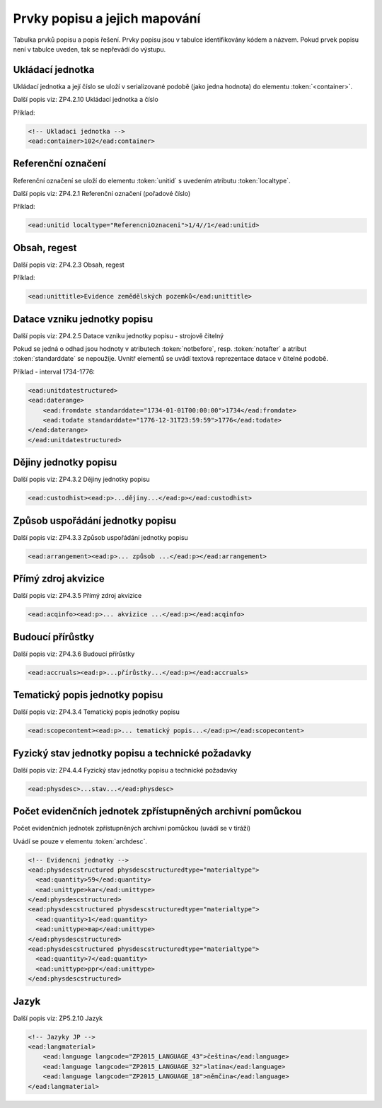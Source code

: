 .. _ead_item_types:

===================================
Prvky popisu a jejich mapování
===================================

Tabulka prvků popisu a popis řešení. Prvky popisu
jsou v tabulce identifikovány kódem a názvem.
Pokud prvek popisu není v tabulce uveden, tak se nepřevádí do výstupu.

.. csv-table:: Prvky popisu
   :widths: auto
   :file: prvky-popisu/prvky-popisu.csv
   :header-rows: 1
   :delim: ,

.. _ead_item_types_container:

Ukládací jednotka
====================

Ukládací jednotka a její číslo se uloží v serializované podobě (jako jedna hodnota)
do elementu :token:`<container>`.

Další popis viz: ZP4.2.10 Ukládací jednotka a číslo

Příklad:

.. code-block:: xml

  <!-- Ukladaci jednotka -->
  <ead:container>102</ead:container>

.. _ead_item_types_unitid:

Referenční označení
=======================

Referenční označení se uloží do elementu :token:`unitid`
s uvedením atributu :token:`localtype`.

Další popis viz: ZP4.2.1 Referenční označení (pořadové číslo)

Příklad:

.. code-block:: xml

  <ead:unitid localtype="ReferencniOznaceni">1/4//1</ead:unitid>

.. _ead_item_types_unittitle:

Obsah, regest
=================

Další popis viz: ZP4.2.3 Obsah, regest

Příklad:

.. code-block:: xml

  <ead:unittitle>Evidence zemědělských pozemků</ead:unittitle>

.. _ead_item_types_unitdatestructured:

Datace vzniku jednotky popisu
==============================

Další popis viz: ZP4.2.5 Datace vzniku jednotky popisu - strojově čitelný


Pokud se jedná o odhad jsou hodnoty v atributech :token:`notbefore`, resp. 
:token:`notafter` a atribut :token:`standarddate` se nepoužije. Uvnitř 
elementů se uvádí textová reprezentace datace v čitelné podobě.

Příklad - interval 1734-1776:

.. code-block:: xml

    <ead:unitdatestructured>
    <ead:daterange>
        <ead:fromdate standarddate="1734-01-01T00:00:00">1734</ead:fromdate>
        <ead:todate standarddate="1776-12-31T23:59:59">1776</ead:todate>
    </ead:daterange>
    </ead:unitdatestructured>




.. _ead_item_types_custodhist:

Dějiny jednotky popisu
=========================

Další popis viz: ZP4.3.2 Dějiny jednotky popisu

.. code-block:: xml

  <ead:custodhist><ead:p>...dějiny...</ead:p></ead:custodhist>


.. _ead_item_types_arrangement:

Způsob uspořádání jednotky popisu
====================================

Další popis viz: ZP4.3.3 Způsob uspořádání jednotky popisu

.. code-block:: xml

   <ead:arrangement><ead:p>... způsob ...</ead:p></ead:arrangement>


.. _ead_item_types_acqinfo:

Přímý zdroj akvizice
========================

Další popis viz: ZP4.3.5 Přímý zdroj akvizice

.. code-block:: xml

  <ead:acqinfo><ead:p>... akvizice ...</ead:p></ead:acqinfo>


.. _ead_item_types_accruals:

Budoucí přírůstky
=====================

Další popis viz: ZP4.3.6 Budoucí přírůstky

.. code-block:: xml

  <ead:accruals><ead:p>...přírůstky...</ead:p></ead:accruals>


.. _ead_item_types_scopecontent:

Tematický popis jednotky popisu
==================================

Další popis viz: ZP4.3.4 Tematický popis jednotky popisu

.. code-block:: xml

  <ead:scopecontent><ead:p>... tematický popis...</ead:p></ead:scopecontent>


.. _ead_item_types_physdesc:

Fyzický stav jednotky popisu a technické požadavky
=========================================================

Další popis viz: ZP4.4.4 Fyzický stav jednotky popisu a technické požadavky


.. code-block:: xml

   <ead:physdesc>...stav...</ead:physdesc>


.. _ead_item_types_archdesc_physdescstruct:

Počet evidenčních jednotek zpřístupněných archivní pomůckou
=================================================================

Počet evidenčních jednotek zpřístupněných archivní pomůckou (uvádí se v tiráži)

Uvádí se pouze v elementu :token:`archdesc`.

.. code-block:: xml

  <!-- Evidencni jednotky -->
  <ead:physdescstructured physdescstructuredtype="materialtype">
    <ead:quantity>59</ead:quantity>
    <ead:unittype>kar</ead:unittype>
  </ead:physdescstructured>
  <ead:physdescstructured physdescstructuredtype="materialtype">
    <ead:quantity>1</ead:quantity>
    <ead:unittype>map</ead:unittype>
  </ead:physdescstructured>
  <ead:physdescstructured physdescstructuredtype="materialtype">
    <ead:quantity>7</ead:quantity>
    <ead:unittype>ppr</ead:unittype>
  </ead:physdescstructured>

.. _ead_item_types_langs:

Jazyk
=========

Další popis viz: ZP5.2.10 Jazyk

.. code-block:: xml

  <!-- Jazyky JP -->
  <ead:langmaterial>
      <ead:language langcode="ZP2015_LANGUAGE_43">čeština</ead:language>
      <ead:language langcode="ZP2015_LANGUAGE_32">latina</ead:language>
      <ead:language langcode="ZP2015_LANGUAGE_18">němčina</ead:language>
  </ead:langmaterial>
